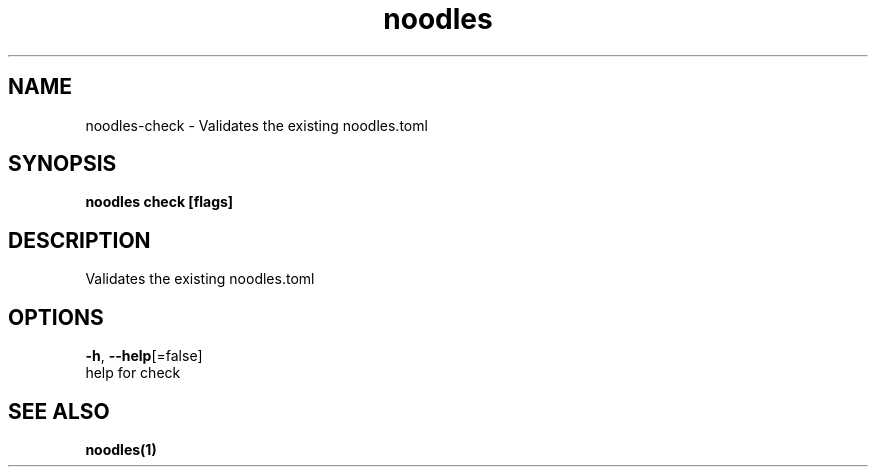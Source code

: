 .TH "noodles" "1" "Feb 2020" "Auto generated by spf13/cobra" "" 
.nh
.ad l


.SH NAME
.PP
noodles\-check \- Validates the existing noodles.toml


.SH SYNOPSIS
.PP
\fBnoodles check [flags]\fP


.SH DESCRIPTION
.PP
Validates the existing noodles.toml


.SH OPTIONS
.PP
\fB\-h\fP, \fB\-\-help\fP[=false]
    help for check


.SH SEE ALSO
.PP
\fBnoodles(1)\fP

